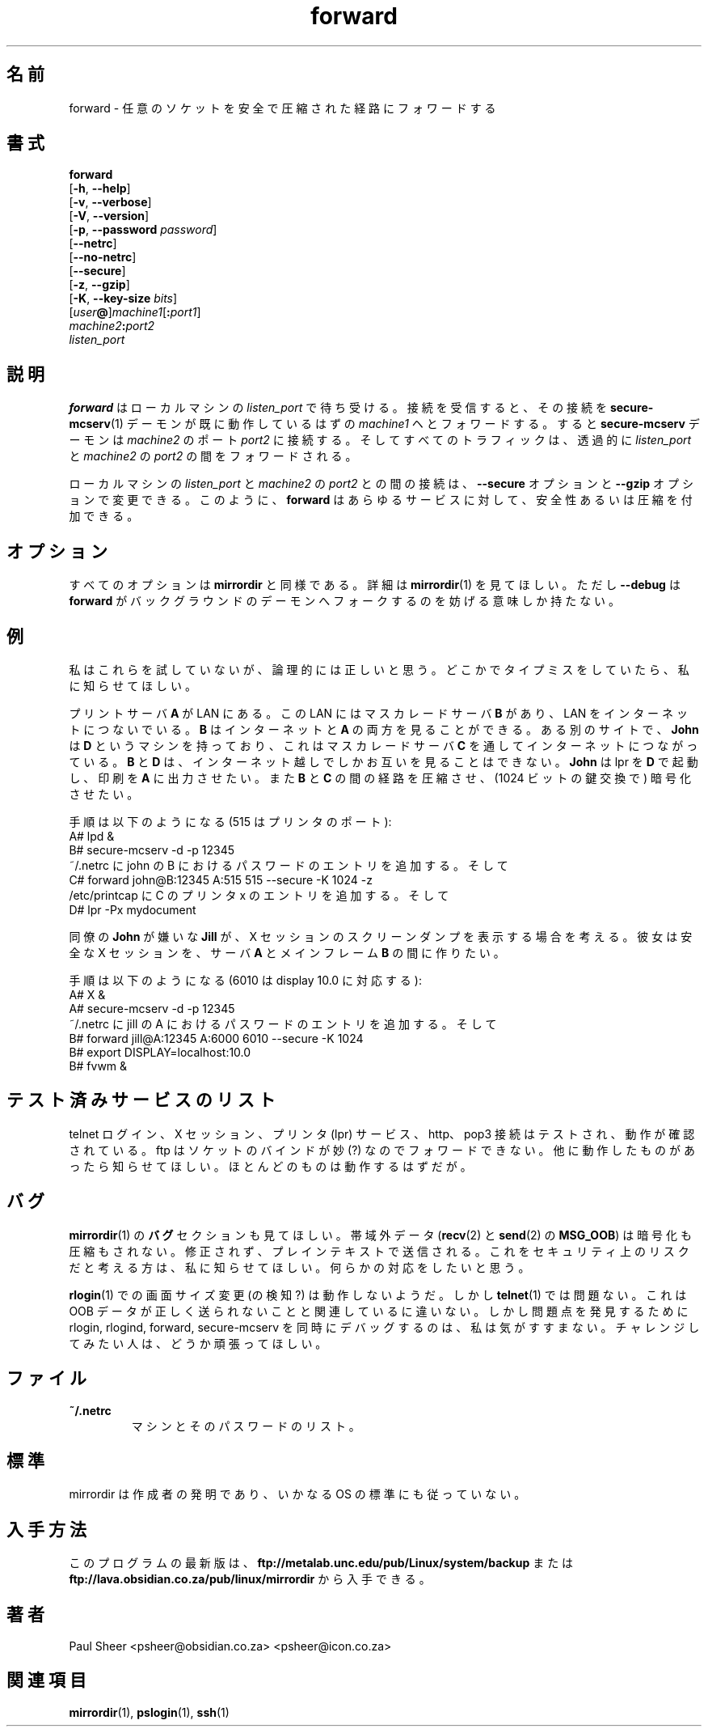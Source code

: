.\" (c) 1999 by Paul Sheer <psheer@obsidian.co.za>    -*- nroff -*-
.\"
.\" Japanese Version Copyright (c) 2003 NAKANO Takeo all rights reserved.
.\" Translated Wed 29 Jan 2003 by NAKANO Takeo <nakano@apm.seikei.ac.jp>
.\"
.TH forward 1 "1999 February 14" "Linux"
.\"O .SH NAME
.SH 名前
.\"O forward \- arbitrary socket forwarding over a secure or compressed channel
forward \- 任意のソケットを安全で圧縮された経路にフォワードする
.\"O .SH SYNOPSIS
.SH 書式
.B forward
.br
[\fB-h\fP, \fB--help\fP]
.br
[\fB-v\fP, \fB--verbose\fP]
.br
[\fB-V\fP, \fB--version\fP]
.br
[\fB-p\fP, \fB--password\fP \fIpassword\fP]
.br
[\fB--netrc\fP]
.br
[\fB--no-netrc\fP]
.br
[\fB--secure\fP]
.br
[\fB-z\fP, \fB--gzip\fP]
.br
[\fB-K\fP, \fB--key-size\fP \fIbits\fP]
.br
[\fIuser\fP\fB@\fP]\fImachine1\fP[\fB:\fP\fIport1\fP] 
.br
\fImachine2\fP\fB:\fP\fIport2\fP
.br
\fIlisten_port\fP
.\"O .PP
.\"O .SH DESCRIPTION
.SH 説明
.\"O .PP
.\"O \fBforward\fP listens on port \fIlisten_port\fP on your local machine. When
.\"O it receives a connection, it forwards this to \fImachine1\fP where a
.\"O \fBsecure-mcserv\fP(1) daemon is assumed to be running. The
.\"O \fBsecure-mcserv\fP daemon then makes a connection to \fImachine2\fP on
.\"O port \fIport2\fP. All traffic is then forwarded transparently between
.\"O \fIlisten_port\fP and \fIport2\fP of \fImachine2\fP.
.B forward
はローカルマシンの
.I listen_port
で待ち受ける。接続を受信すると、その接続を
.BR secure-mcserv (1)
デーモンが既に動作しているはずの
.I machine1
ヘとフォワードする。すると
.B secure-mcserv
デーモンは
.I machine2
のポート
.I port2
に接続する。そしてすべてのトラフィックは、
透過的に
.I listen_port
と
.I machine2
の
.I port2
の間をフォワードされる。

.\"O The \fB--secure\fP and \fB--gzip\fP options can be used to effect the
.\"O connection between \fIlisten_port\fP of the local machine and 
.\"O \fIport2\fP of \fImachine2\fP. In this way \fBforward\fP can be used
.\"O to create secure or compressed versions of any service.
ローカルマシンの
.I listen_port
と
.I machine2
の
.I port2
との間の接続は、
.B --secure
オプションと
.B --gzip
オプションで変更できる。このように、
.B forward
はあらゆるサービスに対して、安全性あるいは圧縮を付加できる。
.\"O .PP
.\"O .SH OPTIONS
.SH オプション
.\"O All options are analogous to those of \fBmirrordir\fP. See \fBmirrordir\fP(1)
.\"O for more info. \fB--debug\fP just prevents \fBforward\fP from forking into
.\"O the background as a daemon.
すべてのオプションは
.B mirrordir
と同様である。詳細は
.BR mirrordir (1)
を見てほしい。ただし
.B --debug
は
.B forward
がバックグラウンドのデーモンへフォークするのを妨げる意味しか持たない。
.\"O .PP
.\"O .SH EXAMPLES
.SH 例
.\"O I havn't tested this, but they seem logical. Tell me if I've made a typo
.\"O somewhere.
私はこれらを試していないが、論理的には正しいと思う。
どこかでタイプミスをしていたら、私に知らせてほしい。
.PP
.\"O Consider a print server \fBA\fP on some LAN. The LAN has a masquerading server
.\"O \fBB\fP giving that LAN internet access. \fBB\fP can see both the internet and \fBA\fP. At
.\"O some other site \fBJohn\fP has a machine \fBD\fP using a masquerading server \fBC\fP
.\"O to give that LAN internet access. \fBB\fP and \fBC\fP can see each other only over
.\"O the open internet. He would like to run lpr on \fBD\fP and have it
.\"O automatically print out at \fBA\fP. He would also like the channel between \fBB\fP
.\"O and \fBC\fP to be compressed and encrypted (using a 1024 bit key exchange).
プリントサーバ \fBA\fP が LAN にある。
この LAN にはマスカレードサーバ \fBB\fP があり、
LAN をインターネットにつないでいる。
\fBB\fP はインターネットと \fBA\fP の両方を見ることができる。
ある別のサイトで、\fBJohn\fP は \fBD\fP というマシンを持っており、
これはマスカレードサーバ \fBC\fP を通してインターネットにつながっている。
\fBB\fP と \fBD\fP は、インターネット越しでしかお互いを見ることはできない。
.B John
は lpr を \fBD\fP で起動し、
印刷を \fBA\fP に出力させたい。
また \fBB\fP と \fBC\fP の間の経路を圧縮させ、
(1024 ビットの鍵交換で) 暗号化させたい。
.PP
.nf
.\"O The procedure is as follows (515 is the printer port):
手順は以下のようになる (515 はプリンタのポート):
    A# lpd &
    B# secure-mcserv -d -p 12345
.\"O add an entry to ~/.netrc for the password of john on B, then
~/.netrc に john の B におけるパスワードのエントリを追加する。そして
    C# forward john@B:12345 A:515 515 --secure -K 1024 -z
.\"O add an entry to /etc/printcap, defining a printer x on C, then
/etc/printcap に C のプリンタ x のエントリを追加する。そして
    D# lpr -Px mydocument
.fi
.PP
.\"O Consider \fBJill\fP who doesn't like colleague \fBJohn\fP printing out
.\"O screen dumps of her X session. She would like to create a secure X
.\"O session between her X server \fBA\fP and her mainframe \fBB\fP.
同僚の \fBJohn\fP が嫌いな \fBJill\fP が、
X セッションのスクリーンダンプを表示する場合を考える。
彼女は安全な X セッションを、サーバ \fBA\fP と
メインフレーム \fBB\fP の間に作りたい。
.PP
.nf
.\"O The procedure is as follows (6010 corresponds to display 10.0):
手順は以下のようになる (6010 は display 10.0 に対応する):
    A# X &
    A# secure-mcserv -d -p 12345
.\"O add an entry to ~/.netrc for the password of jill on A, then
~/.netrc に jill の A におけるパスワードのエントリを追加する。そして
    B# forward jill@A:12345 A:6000 6010 --secure -K 1024
    B# export DISPLAY=localhost:10.0
    B# fvwm &
.fi
.\"O .PP
.\"O .SH LIST OF TESTED SERVICES
.SH テスト済みサービスのリスト
.\"O Telnet logins, X sessions, printer (lpr) services, http and pop3
.\"O connections have been tested and work. Ftp connections do not forward
.\"O because of the way ftp tries to do wierd binding things with sockets
.\"O (?). Please tell about what else worked, although most everything should
.\"O work.
.\"nakano wierd は多分 weird の typo.
telnet ログイン、X セッション、プリンタ (lpr) サービス、
http、pop3 接続はテストされ、動作が確認されている。
ftp はソケットのバインドが妙 (?) なのでフォワードできない。
他に動作したものがあったら知らせてほしい。
ほとんどのものは動作するはずだが。
.\"O .PP
.\"O .SH BUGS
.SH バグ
.\"O See also the \fBBUGS\fP section of \fBmirrordir\fP(1).
.BR mirrordir (1)
の \fBバグ\fP セクションも見てほしい。
.\"O .PP
.\"O Out of bounds (\fBMSG_OOB\fP of \fBrecv\fP(2) and \fBsend\fP(2)) data is
.\"O never encrypted or compressed. It is sent unmodified in the plain text.
.\"O If anyone thinks this is a security risk, please tell me about it and
.\"O I'll come up with something.
帯域外データ
.RB ( recv "(2) と " send (2)
の
.BR MSG_OOB )
は暗号化も圧縮もされない。修正されず、プレインテキストで送信される。
これをセキュリティ上のリスクだと考える方は、
私に知らせてほしい。何らかの対応をしたいと思う。
.PP
.\"O Screen resizing (detection?) under \fBrlogin\fP(1) does not seem
.\"O to work, although it works under \fBtelnet\fP(1). This must have
.\"O something to do with OOB data not being sent properly. I don't
.\"O feel like debugging rlogin, rlogind, forward, and secure-mcserv
.\"O simultaneously to find the problem. If anyone wants to try this
.\"O please go ahead.
.BR rlogin (1)
での画面サイズ変更 (の検知?) は動作しないようだ。しかし
.BR telnet (1)
では問題ない。これは OOB データが正しく送られないことと関連しているに違いない。
しかし問題点を発見するために
rlogin, rlogind, forward, secure-mcserv
を同時にデバッグするのは、私は気がすすまない。
チャレンジしてみたい人は、どうか頑張ってほしい。
.\"O .SH FILES
.SH ファイル
.TP
\fB~/.netrc\fP
.\"O List of machines and corresponding passwords.
マシンとそのパスワードのリスト。
.\"O .SH STANDARDS
.SH 標準
.\"O mirrordir is an invention of its author and does not belong to any
.\"O operating system standard.
mirrordir は作成者の発明であり、
いかなる OS の標準にも従っていない。
.\"O .SH AVAILABILITY
.SH 入手方法
.\"O The latest version of the program can be found at either
.\"O \fBftp://metalab.unc.edu/pub/Linux/system/backup\fP, or
.\"O \fBftp://lava.obsidian.co.za/pub/linux/mirrordir\fP.
このプログラムの最新版は、
\fBftp://metalab.unc.edu/pub/Linux/system/backup\fP または
\fBftp://lava.obsidian.co.za/pub/linux/mirrordir\fP
から入手できる。
.\"O .SH AUTHOR
.SH 著者
Paul Sheer  <psheer@obsidian.co.za>  <psheer@icon.co.za>
.\"O .SH "SEE ALSO"
.SH 関連項目
\fBmirrordir\fP(1), \fBpslogin\fP(1), \fBssh\fP(1)
